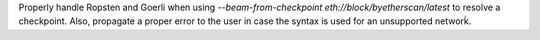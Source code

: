 Properly handle Ropsten and Goerli when using
`--beam-from-checkpoint eth://block/byetherscan/latest` to resolve a checkpoint. Also,
propagate a proper error to the user in case the syntax is used for an unsupported networḱ.